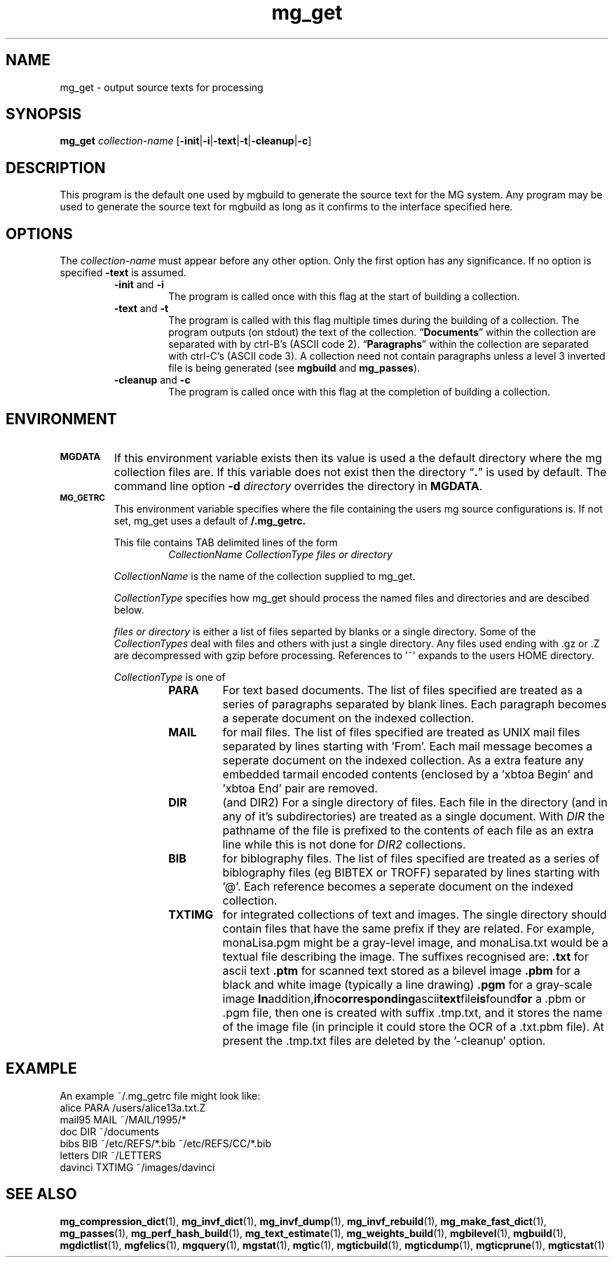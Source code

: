 .TH mg_get 1 "31 January 1994"
.SH NAME
mg_get \- output source texts for processing
.SH SYNOPSIS
 
.B mg_get
.I collection-name
.RB [ \-init | \-i | \-text\fP|\fB\-t\fP|\fB\-cleanup\fP|\fB\-c\fP]
.SH DESCRIPTION
.LP
This program is the default one used by mgbuild to generate the source text for the MG system. Any program may be used to generate the source text for mgbuild as long as it confirms to the interface specified here. 
.SH OPTIONS
.LP
The
.I collection\-name
must appear before any other option. Only the first option has any significance. If no option is specified
.B \-text
is assumed.
.RS
.TP
.BR \-init " and " \-i
The program is called once with this flag at the start of building a collection.
.TP
.BR \-text " and " \-t
The program is called with this flag multiple times during the building of a collection. The program outputs (on stdout) the text of the collection. \*(lq\fBDocuments\fP\*(rq within the collection are separated with by ctrl-B's (ASCII code 2). \*(lq\fBParagraphs\fP\*(rq within the collection are separated with ctrl-C's (ASCII code 3). A collection need not contain paragraphs unless a level 3 inverted file is being generated (see 
.B mgbuild 
and 
.BR mg_passes ). 
.TP
.BR \-cleanup " and " \-c
The program is called once with this flag at the completion of building a collection.
.SH ENVIRONMENT
.TP
.SB MGDATA
If this environment variable exists then its value is used a the default 
directory where the mg collection files are. If this variable does not exist
then the directory \*(lq\fB.\fP\*(rq is used by default. The command line 
option 
.BI \-d " directory"
overrides the directory in 
.BR MGDATA .
.TP
.SB MG_GETRC
This environment variable specifies where the file containing the users 
mg source configurations is. If not set, mg_get uses a default of 
.B \*\~/.mg_getrc.

This file contains TAB delimited lines of the form
.RS 
.RS 
.I CollectionName
.I CollectionType
.I files or directory
.RE

.I CollectionName
is the name of the collection supplied to mg_get.

.I CollectionType
specifies how mg_get should process the
named files and directories and are descibed below.

.I files or directory
is either a list of files separted by blanks or a single directory.
Some of the
.I CollectionTypes
deal with files and others with just a single directory.
Any files used ending with .gz or .Z are decompressed with gzip before
processing. References to '~' expands to the users HOME directory.

.I CollectionType
is one of
.RS
.TP
.BR PARA
For text based documents. The list of files specified are treated as
a series of paragraphs separated by blank lines. Each paragraph becomes
a seperate document on the indexed collection.
.TP
.BR MAIL
for mail files. The list of files specified are treated as UNIX mail
files separated by lines starting with 'From'. Each mail message becomes
a seperate document on the indexed collection. As a extra feature any
embedded tarmail encoded contents (enclosed by a 'xbtoa Begin' and 'xbtoa End'
pair are removed.
.TP
.BR DIR
(and DIR2)
For a single directory of files. Each file in the directory (and in any of
it's subdirectories) are treated as a single document. With
.I DIR
the pathname of the file is prefixed to the contents of each file as an
extra line while this is not done for
.I DIR2
collections.
.TP
.BR BIB
for biblography files. The list of files specified are treated as
a series of biblography files (eg BIBTEX or TROFF) separated by lines
starting with '@'. Each reference  becomes a seperate document on the indexed
collection.
.TP
.BR TXTIMG
for integrated collections of text and images. The single directory should
contain files that have the same prefix if they are related. For example,
monaLisa.pgm might be a gray-level image, and monaLisa.txt would be a textual
file describing the image. The suffixes recognised are:
.BR   .txt
for  ascii text
.BR  .ptm
for  scanned text stored as a bilevel image
.BR  .pbm
for a black and white image (typically a line drawing)
.BR  .pgm
for a gray-scale image
.BR In addition, if no corresponding ascii text file is found for
a .pbm or .pgm file, then one is created with suffix .tmp.txt,
and it stores the name of the image file (in principle it could
store the OCR of a .txt.pbm file). At present the .tmp.txt files
are deleted by the '-cleanup' option.

.SH "EXAMPLE"

An example ~/.mg_getrc file might look like:
   alice   PARA    /users/alice13a.txt.Z
   mail95  MAIL    ~/MAIL/1995/*
   doc     DIR     ~/documents
   bibs    BIB     ~/etc/REFS/*.bib ~/etc/REFS/CC/*.bib
   letters DIR     ~/LETTERS
   davinci TXTIMG  ~/images/davinci

.SH "SEE ALSO"
.LP
.BR mg_compression_dict (1),
.BR mg_invf_dict (1),
.BR mg_invf_dump (1),
.BR mg_invf_rebuild (1),
.BR mg_make_fast_dict (1),
.BR mg_passes (1),
.BR mg_perf_hash_build (1),
.BR mg_text_estimate (1),
.BR mg_weights_build (1),
.BR mgbilevel (1),
.BR mgbuild (1),
.BR mgdictlist (1),
.BR mgfelics (1),
.BR mgquery (1),
.BR mgstat (1),
.BR mgtic (1),
.BR mgticbuild (1),
.BR mgticdump (1),
.BR mgticprune (1),
.BR mgticstat (1)

